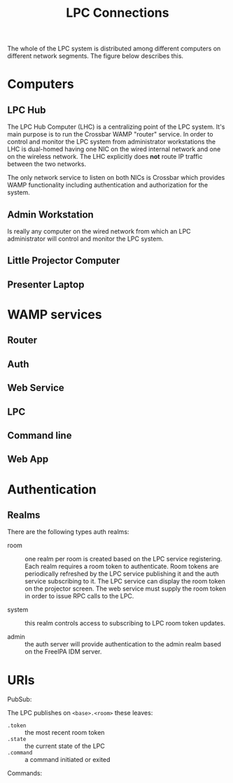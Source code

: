 #+TITLE: LPC Connections

The whole of the LPC system is distributed among different computers on different network segments.  The figure below describes this.

[[./conn.png]]

* Computers

** LPC Hub

The LPC Hub Computer (LHC) is a centralizing point of the LPC system.  It's main purpose is to run the Crossbar WAMP "router" service.  In order to control and monitor the LPC system from administrator workstations the LHC is dual-homed
having one NIC on the wired internal network and one on the wireless network.  The LHC explicitly does *not* route IP traffic between the two networks.  

The only network service to listen on both NICs is Crossbar which provides WAMP functionality including authentication and authorization for the system.

** Admin Workstation

Is really any computer on the wired network from which an LPC administrator will control and monitor the LPC system.

** Little Projector Computer

** Presenter Laptop

* WAMP services

** Router

** Auth

** Web Service

** LPC

** Command line

** Web App

* Authentication

** Realms

There are the following types auth realms:

- room :: one realm per room is created based on the LPC service registering.  Each realm requires a room token to authenticate.  Room tokens are periodically refreshed by the LPC service publishing it and the auth service subscribing to it.  The LPC service can display the room token on the projector screen.  The web service must supply the room token in order to issue RPC calls to the LPC.

- system :: this realm controls access to subscribing to LPC  room token updates.

- admin :: the auth server will provide authentication to the admin realm based on the FreeIPA IDM server.  

* URIs

PubSub:

The LPC publishes on =<base>.<room>= these leaves:

- =.token= :: the most recent room token
- =.state= :: the current state of the LPC
- =.command= :: a command initiated or exited

Commands:
